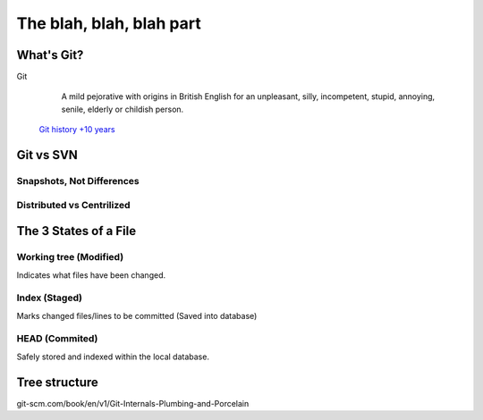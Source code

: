.. _blah:

The blah, blah, blah part
*************************

What's Git?
===========

Git
  A mild pejorative with origins in British English for an unpleasant, silly, incompetent, stupid, annoying, senile, elderly or childish person.

 `Git history +10 years <https://www.atlassian.com/git/articles/10-years-of-git/>`_

Git vs SVN
==========

Snapshots, Not Differences
--------------------------

.. image:: _static/svn-git.svg

Distributed vs Centrilized
---------------------------

.. image:: _static/centralized.svg
.. image:: _static/distributed.svg

The 3 States of a File
======================

.. image:: _static/states.png

Working tree (Modified)
-----------------------

Indicates what files have been changed.

Index (Staged)
--------------

Marks changed files/lines to be committed (Saved into database)

HEAD (Commited)
---------------
Safely stored and indexed within the local database.

.. image:: _static/areas.png

Tree structure
==============

git-scm.com/book/en/v1/Git-Internals-Plumbing-and-Porcelain
